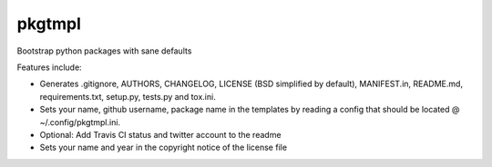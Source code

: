 pkgtmpl
-------

Bootstrap python packages with sane defaults

Features include:

- Generates .gitignore, AUTHORS, CHANGELOG,
  LICENSE (BSD simplified by default), MANIFEST.in, README.md,
  requirements.txt, setup.py, tests.py and tox.ini.

- Sets your name, github username, package name in the templates by
  reading a config that should be located @ ~/.config/pkgtmpl.ini.

- Optional: Add Travis CI status and twitter account to the readme

- Sets your name and year in the copyright notice of the license file



